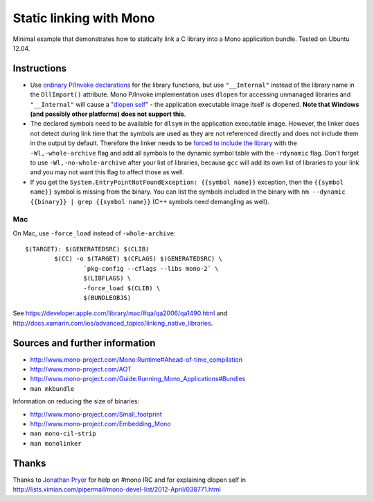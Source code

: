 Static linking with Mono
========================

Minimal example that demonstrates how to statically link a C library into a
Mono application bundle. Tested on Ubuntu 12.04.

Instructions
------------

- Use `ordinary P/Invoke declarations`_ for the library functions, but use
  ``"__Internal"`` instead of the library name in the ``DllImport()``
  attribute. Mono P/Invoke implementation uses ``dlopen`` for accessing
  unmanaged libraries and ``"__Internal"`` will cause a "`dlopen self`_" - the
  application executable image itself is dlopened. **Note that Windows (and
  possibly other platforms) does not support this**.

- The declared symbols need to be available for ``dlsym`` in the application
  executable image. However, the linker does not detect during link time that
  the symbols are used as they are not referenced directly and does not include
  them in the output by default. Therefore the linker needs to be `forced to
  include the library`_ with the ``-Wl,-whole-archive`` flag and add all
  symbols to the dynamic symbol table with the ``-rdynamic`` flag.  Don't
  forget to use ``-Wl,-no-whole-archive`` after your list of libraries, because
  ``gcc`` will add its own list of libraries to your link and you may not want
  this flag to affect those as well.

- If you get the ``System.EntryPointNotFoundException: {{symbol name}}``
  exception, then the ``{{symbol name}}`` symbol is missing from the
  binary. You can list the symbols included in the binary with ``nm --dynamic
  {{binary}} | grep {{symbol name}}`` (C++ symbols need demangling as well).

.. _`ordinary P/Invoke declarations`: https://github.com/mrts/mono-static-linking/blob/master/src/Main.cs
.. _`dlopen self`: https://github.com/mrts/mono-static-linking/blob/master/src/dlopen-self/dlopen-self.c
.. _`forced to include the library`: http://github.com/mrts/mono-static-linking/blob/master/Makefile

Mac
+++

On Mac, use ``-force_load`` instead of ``-whole-archive``::

 $(TARGET): $(GENERATEDSRC) $(CLIB)
         $(CC) -o $(TARGET) $(CFLAGS) $(GENERATEDSRC) \
                 `pkg-config --cflags --libs mono-2` \
                 $(LIBFLAGS) \
                 -force_load $(CLIB) \
                 $(BUNDLEOBJS)

See https://developer.apple.com/library/mac/#qa/qa2006/qa1490.html and
http://docs.xamarin.com/ios/advanced_topics/linking_native_libraries.

Sources and further information
-------------------------------

- http://www.mono-project.com/Mono:Runtime#Ahead-of-time_compilation
- http://www.mono-project.com/AOT
- http://www.mono-project.com/Guide:Running_Mono_Applications#Bundles
- ``man mkbundle``

Information on reducing the size of binaries:

- http://www.mono-project.com/Small_footprint
- http://www.mono-project.com/Embedding_Mono
- ``man mono-cil-strip``
- ``man monolinker``

Thanks
------

Thanks to `Jonathan Pryor`_ for help on #mono IRC and for explaining dlopen self
in http://lists.ximian.com/pipermail/mono-devel-list/2012-April/038771.html

.. _`Jonathan Pryor`: https://github.com/jonpryor
